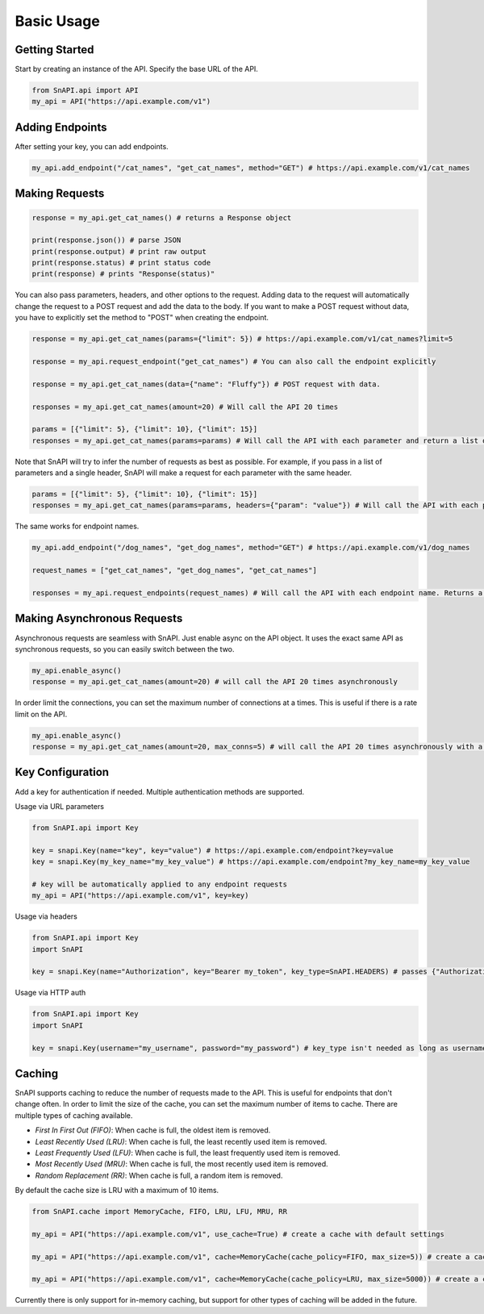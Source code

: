 Basic Usage
===========

Getting Started
---------------

Start by creating an instance of the API. Specify the base URL of the API.

.. code-block:: python

    from SnAPI.api import API
    my_api = API("https://api.example.com/v1")

Adding Endpoints
----------------

After setting your key, you can add endpoints.

.. code-block:: python

    my_api.add_endpoint("/cat_names", "get_cat_names", method="GET") # https://api.example.com/v1/cat_names

Making Requests
---------------

.. code-block:: python

    response = my_api.get_cat_names() # returns a Response object

    print(response.json()) # parse JSON
    print(response.output) # print raw output
    print(response.status) # print status code
    print(response) # prints "Response(status)"

You can also pass parameters, headers, and other options to the request.
Adding data to the request will automatically change the request to a POST request and add the data to the body.
If you want to make a POST request without data, you have to explicitly set the method to "POST" when creating the endpoint.

.. code-block:: python

    response = my_api.get_cat_names(params={"limit": 5}) # https://api.example.com/v1/cat_names?limit=5

    response = my_api.request_endpoint("get_cat_names") # You can also call the endpoint explicitly

    response = my_api.get_cat_names(data={"name": "Fluffy"}) # POST request with data. 

    responses = my_api.get_cat_names(amount=20) # Will call the API 20 times

    params = [{"limit": 5}, {"limit": 10}, {"limit": 15}]
    responses = my_api.get_cat_names(params=params) # Will call the API with each parameter and return a list of responses

Note that SnAPI will try to infer the number of requests as best as possible.
For example, if you pass in a list of parameters and a single header, SnAPI will make a request for each parameter with the same header.

.. code-block:: python

    params = [{"limit": 5}, {"limit": 10}, {"limit": 15}]
    responses = my_api.get_cat_names(params=params, headers={"param": "value"}) # Will call the API with each parameter and the same header

The same works for endpoint names.

.. code-block:: python

    my_api.add_endpoint("/dog_names", "get_dog_names", method="GET") # https://api.example.com/v1/dog_names

    request_names = ["get_cat_names", "get_dog_names", "get_cat_names"]

    responses = my_api.request_endpoints(request_names) # Will call the API with each endpoint name. Returns a list of responses in order of the endpoint names

Making Asynchronous Requests
----------------------------

Asynchronous requests are seamless with SnAPI. Just enable async on the API object.
It uses the exact same API as synchronous requests, so you can easily switch between the two.

.. code-block:: python

    my_api.enable_async()
    response = my_api.get_cat_names(amount=20) # will call the API 20 times asynchronously

In order limit the connections, you can set the maximum number of connections at a times. This is useful if there is a rate limit on the API.

.. code-block:: python

    my_api.enable_async()
    response = my_api.get_cat_names(amount=20, max_conns=5) # will call the API 20 times asynchronously with a maximum of 5 connections at a time

Key Configuration
-----------------

Add a key for authentication if needed. Multiple authentication methods are supported.

Usage via URL parameters

.. code-block:: python

    from SnAPI.api import Key

    key = snapi.Key(name="key", key="value") # https://api.example.com/endpoint?key=value
    key = snapi.Key(my_key_name="my_key_value") # https://api.example.com/endpoint?my_key_name=my_key_value

    # key will be automatically applied to any endpoint requests
    my_api = API("https://api.example.com/v1", key=key)

Usage via headers

.. code-block:: python

    from SnAPI.api import Key
    import SnAPI

    key = snapi.Key(name="Authorization", key="Bearer my_token", key_type=SnAPI.HEADERS) # passes {"Authorization": "Bearer my_token"} in headers

Usage via HTTP auth

.. code-block:: python

    from SnAPI.api import Key
    import SnAPI

    key = snapi.Key(username="my_username", password="my_password") # key_type isn't needed as long as username/password is passed

Caching
-------

SnAPI supports caching to reduce the number of requests made to the API. This is useful for endpoints that don't change often.
In order to limit the size of the cache, you can set the maximum number of items to cache. There are multiple types of caching available.

- *First In First Out (FIFO)*: When cache is full, the oldest item is removed.
- *Least Recently Used (LRU)*: When cache is full, the least recently used item is removed.
- *Least Frequently Used (LFU)*: When cache is full, the least frequently used item is removed.
- *Most Recently Used (MRU)*: When cache is full, the most recently used item is removed.
- *Random Replacement (RR)*: When cache is full, a random item is removed.

By default the cache size is LRU with a maximum of 10 items. 

.. code-block:: python

    from SnAPI.cache import MemoryCache, FIFO, LRU, LFU, MRU, RR

    my_api = API("https://api.example.com/v1", use_cache=True) # create a cache with default settings

    my_api = API("https://api.example.com/v1", cache=MemoryCache(cache_policy=FIFO, max_size=5)) # create a cache with FIFO policy and a maximum of 5 items

    my_api = API("https://api.example.com/v1", cache=MemoryCache(cache_policy=LRU, max_size=5000)) # create a cache with LRU policy and a maximum of 5000 items

Currently there is only support for in-memory caching, but support for other types of caching will be added in the future.